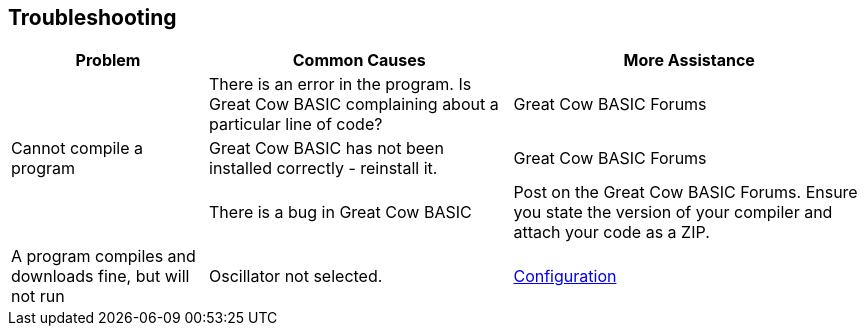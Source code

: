 == Troubleshooting

[cols=3, options="header,autowidth"]
|===
|*Problem*
|*Common Causes*
|*More Assistance*

.3+.^|Cannot compile a program
|There is an error in the program. Is Great Cow BASIC complaining about a
particular line of code?
|Great Cow BASIC Forums

|Great Cow BASIC has not been installed correctly - reinstall it.
|Great Cow BASIC Forums

|There is a bug in Great Cow BASIC
|Post on the Great Cow BASIC Forums. Ensure you state the version of your compiler and attach your code as a ZIP.

|A program compiles and downloads fine, but will not run
|Oscillator not selected.
|<<_configuration,Configuration>>
|===